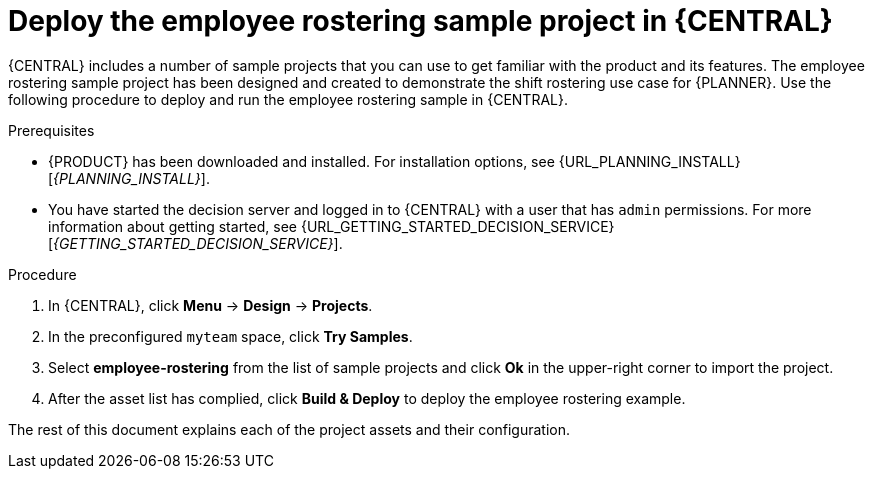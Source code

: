 [id='wb-employee-rostering-example-deploying-in-central-proc']
= Deploy the employee rostering sample project in {CENTRAL}

{CENTRAL} includes a number of sample projects that you can use to get familiar with the product and its features. The employee rostering sample project has been designed and created to demonstrate the shift rostering use case for {PLANNER}. Use the following procedure to deploy and run the employee rostering sample in {CENTRAL}.

.Prerequisites

* {PRODUCT} has been downloaded and installed. For installation options, see {URL_PLANNING_INSTALL}[_{PLANNING_INSTALL}_].
* You have started the decision server and logged in to {CENTRAL} with a user that has `admin` permissions. For more information about getting started, see  {URL_GETTING_STARTED_DECISION_SERVICE}[_{GETTING_STARTED_DECISION_SERVICE}_].

.Procedure
. In {CENTRAL}, click *Menu* -> *Design* -> *Projects*.
. In the preconfigured `myteam` space, click *Try Samples*.
. Select *employee-rostering* from the list of sample projects and click *Ok* in the upper-right corner to import the project.
. After the asset list has complied, click *Build & Deploy* to deploy the employee rostering example.

The rest of this document explains each of the project assets and their configuration.
